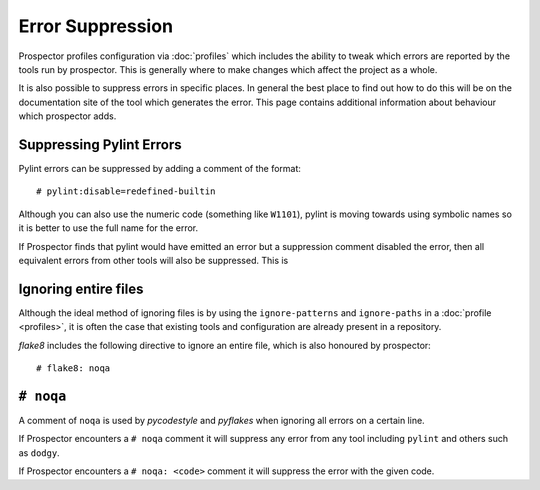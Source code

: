 Error Suppression
=================

Prospector profiles configuration via :doc:`profiles` which includes the ability
to tweak which errors are reported by the tools run by prospector. This is generally
where to make changes which affect the project as a whole.

It is also possible to suppress errors in specific places. In general the best place
to find out how to do this will be on the documentation site of the tool which generates
the error. This page contains additional information about behaviour which prospector adds.

Suppressing Pylint Errors
-------------------------

Pylint errors can be suppressed by adding a comment of the format::

    # pylint:disable=redefined-builtin

Although you can also use the numeric code (something like ``W1101``), pylint is moving towards
using symbolic names so it is better to use the full name for the error.

If Prospector finds that pylint would have emitted an error but a suppression comment disabled
the error, then all equivalent errors from other tools will also be suppressed. This is

Ignoring entire files
---------------------

Although the ideal method of ignoring files is by using the ``ignore-patterns`` and ``ignore-paths``
in a :doc:`profile <profiles>`, it is often the case that existing tools and configuration are
already present in a repository.

`flake8` includes the following directive to ignore an entire file, which is also honoured by
prospector::

    # flake8: noqa

``# noqa``
----------

A comment of ``noqa`` is used by `pycodestyle` and `pyflakes` when ignoring all errors on a certain
line.

If Prospector encounters a ``# noqa`` comment it will suppress any error from any tool
including ``pylint`` and others such as ``dodgy``.

If Prospector encounters a ``# noqa: <code>`` comment it will suppress the error with the given code.
